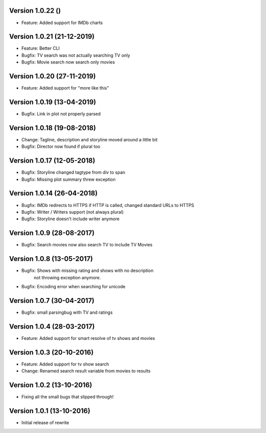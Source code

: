 Version 1.0.22 ()
===========================================================

*   Feature: Added support for IMDb charts


Version 1.0.21 (21-12-2019)
===========================================================

*   Feature: Better CLI
*   Bugfix: TV search was not actually searching TV only
*   Bugfix: Movie search now search only movies

Version 1.0.20 (27-11-2019)
===========================================================

*   Feature: Added support for "more like this"

Version 1.0.19 (13-04-2019)
===========================================================

*   Bugfix: Link in plot not properly parsed

Version 1.0.18 (19-08-2018)
===========================================================

*   Change: Tagline, description and storyline moved around a little bit
*   Bugfix: Director now found if plural too

Version 1.0.17 (12-05-2018)
===========================================================

*   Bugfix: Storyline changed tagtype from div to span
*   Bugfix: Missing plot summary threw exception

Version 1.0.14 (26-04-2018)
===========================================================

*   Bugfix: IMDb redirects to HTTPS if HTTP is called, changed standard URLs to HTTPS
*   Bugfix: Writer / Writers support (not always plural)
*   Bugfix: Storyline doesn't include writer anymore

Version 1.0.9 (28-08-2017)
===========================================================

*   Bugfix: Search movies now also search TV to include TV Movies

Version 1.0.8 (13-05-2017)
===========================================================

*   Bugfix: Shows with missing rating and shows with no description
            not throwing exception anymore.
*   Bugfix: Encoding error when searching for unicode

Version 1.0.7 (30-04-2017)
===========================================================

*   Bugfix: small parsingbug with TV and ratings

Version 1.0.4 (28-03-2017)
===========================================================

*   Feature: Added support for smart resolve of tv shows and movies

Version 1.0.3 (20-10-2016)
===========================================================

*   Feature: Added support for tv show search
*   Change: Renamed search result variable from movies to results

Version 1.0.2 (13-10-2016)
===========================================================

*   Fixing all the small bugs that slipped through!

Version 1.0.1 (13-10-2016)
===========================================================

*   Initial release of rewrite

